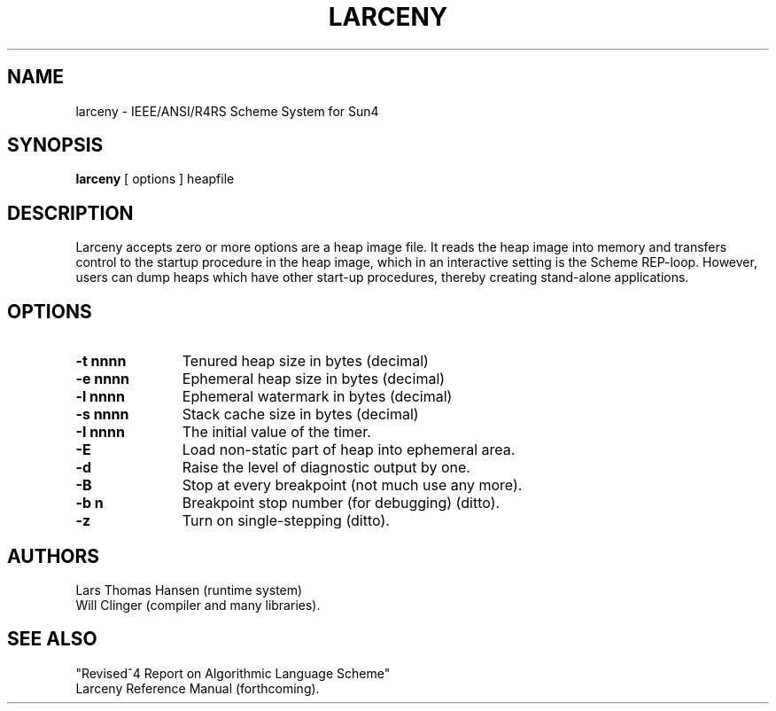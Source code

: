 .TH LARCENY 1 "16 April 1992"
.SH NAME
larceny \- IEEE/ANSI/R4RS Scheme System for Sun4
.SH SYNOPSIS
.LP
.B larceny 
[ options ] heapfile
.SH DESCRIPTION
.LP
Larceny accepts zero or more options are a heap image file. It reads the
heap image into memory and transfers control to the startup procedure in
the heap image, which in an interactive setting is the Scheme REP-loop.
However, users can dump heaps which have other start-up procedures,
thereby creating stand-alone applications.
.SH OPTIONS
.TP 11
.B \-t nnnn
Tenured heap size in bytes (decimal)
.TP
.B \-e nnnn
Ephemeral heap size in bytes (decimal)
.TP
.B \-l nnnn
Ephemeral watermark in bytes (decimal)
.TP
.B \-s nnnn
Stack cache size in bytes (decimal)
.TP
.B \-I nnnn
The initial value of the timer.
.TP
.B \-E
Load non-static part of heap into ephemeral area.
.TP
.B \-d
Raise the level of diagnostic output by one.
.TP
.B \-B
Stop at every breakpoint (not much use any more).
.TP
.B \-b n 
Breakpoint stop number (for debugging) (ditto).
.TP
.B \-z
Turn on single-stepping (ditto).

.SH AUTHORS
Lars Thomas Hansen (runtime system)
.sp 0
Will Clinger (compiler and many libraries).

.SH SEE ALSO
"Revised^4 Report on Algorithmic Language Scheme"
.sp 0
Larceny Reference Manual (forthcoming).
